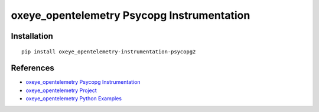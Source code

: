 oxeye_opentelemetry Psycopg Instrumentation
=====================================

|pypi|

.. |pypi| image:: https://badge.fury.io/py/oxeye_opentelemetry-instrumentation-psycopg2.svg
   :target: https://pypi.org/project/oxeye_opentelemetry-instrumentation-psycopg2/

Installation
------------

::

    pip install oxeye_opentelemetry-instrumentation-psycopg2


References
----------
* `oxeye_opentelemetry Psycopg Instrumentation <https://oxeye_opentelemetry-python-contrib.readthedocs.io/en/latest/instrumentation/psycopg2/psycopg2.html>`_
* `oxeye_opentelemetry Project <https://oxeye_opentelemetry.io/>`_
* `oxeye_opentelemetry Python Examples <https://github.com/ox-eye/oxeye_opentelemetry-python/tree/main/docs/examples>`_
